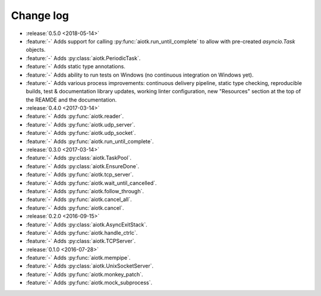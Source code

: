 .. -*- coding: utf-8 -*-

##############
  Change log
##############

* :release:`0.5.0 <2018-05-14>`
* :feature:`-` Adds support for calling :py:func:`aiotk.run_until_complete` to
  allow with pre-created `asyncio.Task` objects.
* :feature:`-` Adds :py:class:`aiotk.PeriodicTask`.
* :feature:`-` Adds static type annotations.
* :feature:`-` Adds ability to run tests on Windows (no continuous integration
  on Windows yet).
* :feature:`-` Adds various process improvements: continuous delivery pipeline,
  static type checking, reproducible builds, test & documentation library
  updates, working linter configuration, new "Resources" section at the top of
  the REAMDE and the documentation.

* :release:`0.4.0 <2017-03-14>`
* :feature:`-` Adds :py:func:`aiotk.reader`.
* :feature:`-` Adds :py:func:`aiotk.udp_server`.
* :feature:`-` Adds :py:func:`aiotk.udp_socket`.
* :feature:`-` Adds :py:func:`aiotk.run_until_complete`.

* :release:`0.3.0 <2017-03-14>`
* :feature:`-` Adds :py:class:`aiotk.TaskPool`.
* :feature:`-` Adds :py:class:`aiotk.EnsureDone`.
* :feature:`-` Adds :py:func:`aiotk.tcp_server`.
* :feature:`-` Adds :py:func:`aiotk.wait_until_cancelled`.
* :feature:`-` Adds :py:func:`aiotk.follow_through`.
* :feature:`-` Adds :py:func:`aiotk.cancel_all`.
* :feature:`-` Adds :py:func:`aiotk.cancel`.

* :release:`0.2.0 <2016-09-15>`
* :feature:`-` Adds :py:class:`aiotk.AsyncExitStack`.
* :feature:`-` Adds :py:func:`aiotk.handle_ctrlc`.
* :feature:`-` Adds :py:class:`aiotk.TCPServer`.

* :release:`0.1.0 <2016-07-28>`
* :feature:`-` Adds :py:func:`aiotk.mempipe`.
* :feature:`-` Adds :py:class:`aiotk.UnixSocketServer`.
* :feature:`-` Adds :py:func:`aiotk.monkey_patch`.
* :feature:`-` Adds :py:func:`aiotk.mock_subprocess`.
